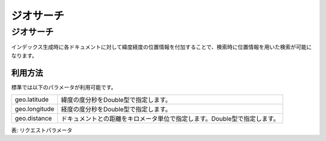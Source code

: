 ==========
ジオサーチ
==========

ジオサーチ
==========

インデックス生成時に各ドキュメントに対して緯度経度の位置情報を付加することで、検索時に位置情報を用いた検索が可能になります。

利用方法
--------

標準では以下のパラメータが利用可能です。

+-----------------+----------------------------------------------------------------------------+
| geo.latitude    | 緯度の度分秒をDouble型で指定します。                                       |
+-----------------+----------------------------------------------------------------------------+
| geo.longitude   | 経度の度分秒をDouble型で指定します。                                       |
+-----------------+----------------------------------------------------------------------------+
| geo.distance    | ドキュメントとの距離をキロメータ単位で指定します。Double型で指定します。   |
+-----------------+----------------------------------------------------------------------------+

表: リクエストパラメータ


